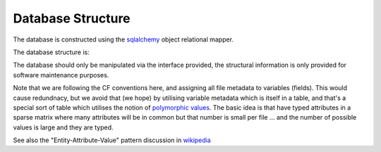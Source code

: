 Database Structure
------------------

The database is constructed using the `sqlalchemy <https://sqlalchemy.org>`_
object relational mapper.

The database structure is:

.. image:: img/cfstore-db-dbview.png
    :width: 800
    :alt: Database Entity Relationship Diagram


The database should only be manipulated via the
interface provided, the structural information is only provided for
software maintenance purposes.

Note that we are following the CF conventions here, and assigning all
file metadata to variables (fields). This would cause redundnacy, but
we avoid that (we hope) by utilising variable metadata which is 
itself in a table, and that's a special sort of table which utilises
the notion of `polymorphic values <https://docs.sqlalchemy.org/en/14/_modules/examples/vertical/dictlike-polymorphic.html>`_.
The basic idea is that have typed attributes in a sparse matrix where many attributes will be in common but
that number is small per file ... and the number of possible values is large and they are typed.

See also the "Entity-Attribute-Value" pattern discussion in `wikipedia <https://en.wikipedia.org/wiki/Entity%E2%80%93attribute%E2%80%93value_model>`_
